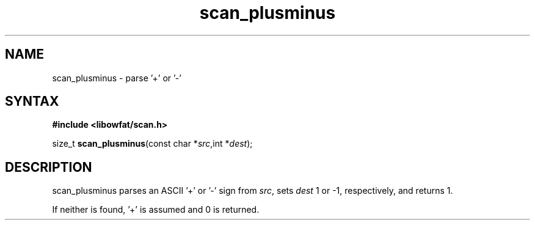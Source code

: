 .TH scan_plusminus 3
.SH NAME
scan_plusminus \- parse '+' or '-'
.SH SYNTAX
.B #include <libowfat/scan.h>

size_t \fBscan_plusminus\fP(const char *\fIsrc\fR,int *\fIdest\fR);
.SH DESCRIPTION
scan_plusminus parses an ASCII '+' or '-' sign from \fIsrc\fR, sets
\fIdest\fR 1 or -1, respectively, and returns 1.

If neither is found, '+' is assumed and 0 is returned.
